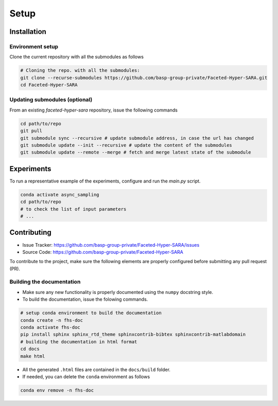Setup
=====

Installation
------------

Environment setup
^^^^^^^^^^^^^^^^^

Clone the current repository with all the submodules as follows

.. code-block:: bash

   # Cloning the repo. with all the submodules:
   git clone --recurse-submodules https://github.com/basp-group-private/Faceted-Hyper-SARA.git
   cd Faceted-Hyper-SARA


Updating submodules (optional)
^^^^^^^^^^^^^^^^^^^^^^^^^^^^^^

From an existing `faceted-hyper-sara` repository, issue the following commands

.. code-block:: bash

    cd path/to/repo
    git pull
    git submodule sync --recursive # update submodule address, in case the url has changed
    git submodule update --init --recursive # update the content of the submodules
    git submodule update --remote --merge # fetch and merge latest state of the submodule


Experiments
-----------

To run a representative example of the experiments, configure and run the `main.py` script.

.. code-block:: bash

   conda activate async_sampling
   cd path/to/repo
   # to check the list of input parameters
   # ...


Contributing
------------

- Issue Tracker: `https://github.com/basp-group-private/Faceted-Hyper-SARA/issues <https://github.com/basp-group-private/Faceted-Hyper-SARA/issues>`_
- Source Code: `https://github.com/basp-group-private/Faceted-Hyper-SARA <https://github.com/basp-group-private/Faceted-Hyper-SARA>`_

To contribute to the project, make sure the following elements are properly configured before submitting any pull request (PR).


Building the documentation
^^^^^^^^^^^^^^^^^^^^^^^^^^

- Make sure any new functionality is properly documented using the ``numpy`` docstring style.
- To build the documentation, issue the folowing commands.

.. code-block:: bash

   # setup conda environment to build the documentation
   conda create -n fhs-doc
   conda activate fhs-doc
   pip install sphinx sphinx_rtd_theme sphinxcontrib-bibtex sphinxcontrib-matlabdomain
   # building the documentation in html format
   cd docs
   make html

- All the generated ``.html`` files are contained in the ``docs/build`` folder.
- If needed, you can delete the ``conda`` environment as follows

.. code-block:: bash
   
   conda env remove -n fhs-doc
